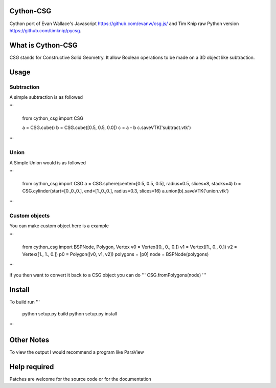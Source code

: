 Cython-CSG
==============


Cython port of Evan Wallace's Javascript https://github.com/evanw/csg.js/ and Tim Knip raw Python version https://github.com/timknip/pycsg.


What is Cython-CSG
==================

CSG stands for Constructive Solid Geometry. It allow Boolean operations to be made on a 3D object like subtraction.


Usage
=====

Subtraction
-----------

A simple subtraction is as followed

'''

   from cython_csg import CSG

   a = CSG.cube()
   b = CSG.cube([0.5, 0.5, 0.0])
   c = a - b
   c.saveVTK('subtract.vtk')

'''


Union
-----

A Simple Union would is as followed


'''

    from cython_csg import CSG
    a = CSG.sphere(center=[0.5, 0.5, 0.5], radius=0.5, slices=8, stacks=4)
    b = CSG.cylinder(start=[0.,0.,0.], end=[1.,0.,0.], radius=0.3, slices=16)
    a.union(b).saveVTK('union.vtk')

'''


Custom objects
--------------


You can make custom object here is a example

'''

    from cython_csg import BSPNode, Polygon, Vertex
    v0 = Vertex([0., 0., 0.])
    v1 = Vertex([1., 0., 0.])
    v2 = Vertex([1., 1., 0.])
    p0 = Polygon([v0, v1, v2])
    polygons = [p0]
    node = BSPNode(polygons)

'''

if you then want to convert it back to a CSG object you can do  ''' CSG.fromPolygons(node) '''



Install
=======

To build run
'''

    python setup.py build
    python setup.py install

'''


Other Notes
===========


To view the output I would recommend a program like ParaView


Help required
=============

Patches are welcome for the source code or for the documentation

